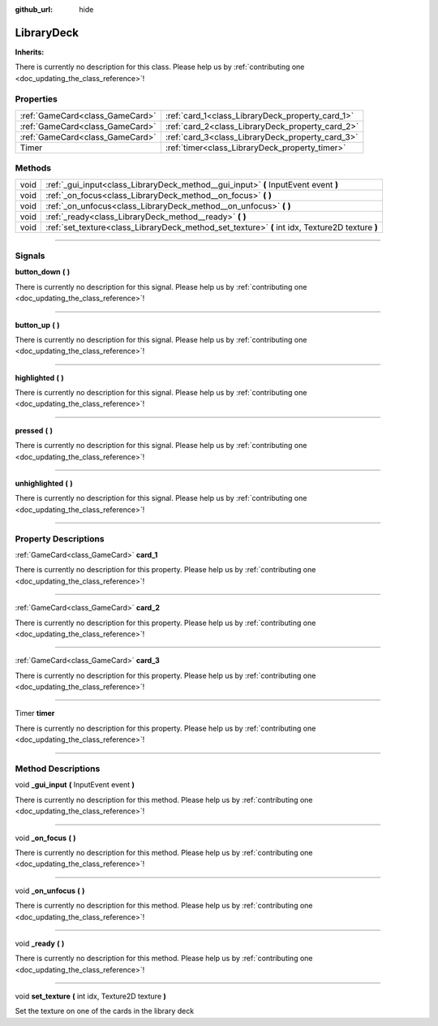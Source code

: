 :github_url: hide

.. DO NOT EDIT THIS FILE!!!
.. Generated automatically from Godot engine sources.
.. Generator: https://github.com/godotengine/godot/tree/master/doc/tools/make_rst.py.
.. XML source: https://github.com/godotengine/godot/tree/master/api/classes/LibraryDeck.xml.

.. _class_LibraryDeck:

LibraryDeck
===========

**Inherits:** 

.. container:: contribute

	There is currently no description for this class. Please help us by :ref:`contributing one <doc_updating_the_class_reference>`!

.. rst-class:: classref-reftable-group

Properties
----------

.. table::
   :widths: auto

   +---------------------------------+--------------------------------------------------+
   | :ref:`GameCard<class_GameCard>` | :ref:`card_1<class_LibraryDeck_property_card_1>` |
   +---------------------------------+--------------------------------------------------+
   | :ref:`GameCard<class_GameCard>` | :ref:`card_2<class_LibraryDeck_property_card_2>` |
   +---------------------------------+--------------------------------------------------+
   | :ref:`GameCard<class_GameCard>` | :ref:`card_3<class_LibraryDeck_property_card_3>` |
   +---------------------------------+--------------------------------------------------+
   | Timer                           | :ref:`timer<class_LibraryDeck_property_timer>`   |
   +---------------------------------+--------------------------------------------------+

.. rst-class:: classref-reftable-group

Methods
-------

.. table::
   :widths: auto

   +------+-------------------------------------------------------------------------------------------------+
   | void | :ref:`_gui_input<class_LibraryDeck_method__gui_input>` **(** InputEvent event **)**             |
   +------+-------------------------------------------------------------------------------------------------+
   | void | :ref:`_on_focus<class_LibraryDeck_method__on_focus>` **(** **)**                                |
   +------+-------------------------------------------------------------------------------------------------+
   | void | :ref:`_on_unfocus<class_LibraryDeck_method__on_unfocus>` **(** **)**                            |
   +------+-------------------------------------------------------------------------------------------------+
   | void | :ref:`_ready<class_LibraryDeck_method__ready>` **(** **)**                                      |
   +------+-------------------------------------------------------------------------------------------------+
   | void | :ref:`set_texture<class_LibraryDeck_method_set_texture>` **(** int idx, Texture2D texture **)** |
   +------+-------------------------------------------------------------------------------------------------+

.. rst-class:: classref-section-separator

----

.. rst-class:: classref-descriptions-group

Signals
-------

.. _class_LibraryDeck_signal_button_down:

.. rst-class:: classref-signal

**button_down** **(** **)**

.. container:: contribute

	There is currently no description for this signal. Please help us by :ref:`contributing one <doc_updating_the_class_reference>`!

.. rst-class:: classref-item-separator

----

.. _class_LibraryDeck_signal_button_up:

.. rst-class:: classref-signal

**button_up** **(** **)**

.. container:: contribute

	There is currently no description for this signal. Please help us by :ref:`contributing one <doc_updating_the_class_reference>`!

.. rst-class:: classref-item-separator

----

.. _class_LibraryDeck_signal_highlighted:

.. rst-class:: classref-signal

**highlighted** **(** **)**

.. container:: contribute

	There is currently no description for this signal. Please help us by :ref:`contributing one <doc_updating_the_class_reference>`!

.. rst-class:: classref-item-separator

----

.. _class_LibraryDeck_signal_pressed:

.. rst-class:: classref-signal

**pressed** **(** **)**

.. container:: contribute

	There is currently no description for this signal. Please help us by :ref:`contributing one <doc_updating_the_class_reference>`!

.. rst-class:: classref-item-separator

----

.. _class_LibraryDeck_signal_unhighlighted:

.. rst-class:: classref-signal

**unhighlighted** **(** **)**

.. container:: contribute

	There is currently no description for this signal. Please help us by :ref:`contributing one <doc_updating_the_class_reference>`!

.. rst-class:: classref-section-separator

----

.. rst-class:: classref-descriptions-group

Property Descriptions
---------------------

.. _class_LibraryDeck_property_card_1:

.. rst-class:: classref-property

:ref:`GameCard<class_GameCard>` **card_1**

.. container:: contribute

	There is currently no description for this property. Please help us by :ref:`contributing one <doc_updating_the_class_reference>`!

.. rst-class:: classref-item-separator

----

.. _class_LibraryDeck_property_card_2:

.. rst-class:: classref-property

:ref:`GameCard<class_GameCard>` **card_2**

.. container:: contribute

	There is currently no description for this property. Please help us by :ref:`contributing one <doc_updating_the_class_reference>`!

.. rst-class:: classref-item-separator

----

.. _class_LibraryDeck_property_card_3:

.. rst-class:: classref-property

:ref:`GameCard<class_GameCard>` **card_3**

.. container:: contribute

	There is currently no description for this property. Please help us by :ref:`contributing one <doc_updating_the_class_reference>`!

.. rst-class:: classref-item-separator

----

.. _class_LibraryDeck_property_timer:

.. rst-class:: classref-property

Timer **timer**

.. container:: contribute

	There is currently no description for this property. Please help us by :ref:`contributing one <doc_updating_the_class_reference>`!

.. rst-class:: classref-section-separator

----

.. rst-class:: classref-descriptions-group

Method Descriptions
-------------------

.. _class_LibraryDeck_method__gui_input:

.. rst-class:: classref-method

void **_gui_input** **(** InputEvent event **)**

.. container:: contribute

	There is currently no description for this method. Please help us by :ref:`contributing one <doc_updating_the_class_reference>`!

.. rst-class:: classref-item-separator

----

.. _class_LibraryDeck_method__on_focus:

.. rst-class:: classref-method

void **_on_focus** **(** **)**

.. container:: contribute

	There is currently no description for this method. Please help us by :ref:`contributing one <doc_updating_the_class_reference>`!

.. rst-class:: classref-item-separator

----

.. _class_LibraryDeck_method__on_unfocus:

.. rst-class:: classref-method

void **_on_unfocus** **(** **)**

.. container:: contribute

	There is currently no description for this method. Please help us by :ref:`contributing one <doc_updating_the_class_reference>`!

.. rst-class:: classref-item-separator

----

.. _class_LibraryDeck_method__ready:

.. rst-class:: classref-method

void **_ready** **(** **)**

.. container:: contribute

	There is currently no description for this method. Please help us by :ref:`contributing one <doc_updating_the_class_reference>`!

.. rst-class:: classref-item-separator

----

.. _class_LibraryDeck_method_set_texture:

.. rst-class:: classref-method

void **set_texture** **(** int idx, Texture2D texture **)**

Set the texture on one of the cards in the library deck

.. |virtual| replace:: :abbr:`virtual (This method should typically be overridden by the user to have any effect.)`
.. |const| replace:: :abbr:`const (This method has no side effects. It doesn't modify any of the instance's member variables.)`
.. |vararg| replace:: :abbr:`vararg (This method accepts any number of arguments after the ones described here.)`
.. |constructor| replace:: :abbr:`constructor (This method is used to construct a type.)`
.. |static| replace:: :abbr:`static (This method doesn't need an instance to be called, so it can be called directly using the class name.)`
.. |operator| replace:: :abbr:`operator (This method describes a valid operator to use with this type as left-hand operand.)`
.. |bitfield| replace:: :abbr:`BitField (This value is an integer composed as a bitmask of the following flags.)`
